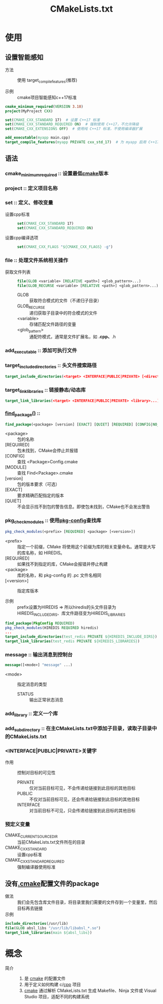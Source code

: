 :PROPERTIES:
:ID:       183c9f25-d3a3-4a95-baa1-5e1a3b201a11
:END:
#+title: CMakeLists.txt
#+LAST_MODIFIED: 2025-03-06 10:49:43


* 使用
** 设置智能感知
- 方法 :: 使用 target_compile_features(推荐)
  # 这是最现代化的方式，适用于 CMake 3.1 及以上版本
  # 它会根据 C++17 标准自动为目标启用适当的编译选项
- 示例 :: cmake项目智能感知c++17标准
#+begin_src cmake
cmake_minimum_required(VERSION 3.10)
project(MyProject CXX)

set(CMAKE_CXX_STANDARD 17)  # 设置 C++17 标准
set(CMAKE_CXX_STANDARD_REQUIRED ON)  # 强制使用 C++17，不允许降级
set(CMAKE_CXX_EXTENSIONS OFF)  # 使用纯 C++17 标准，不使用编译器扩展

add_executable(myapp main.cpp)
target_compile_features(myapp PRIVATE cxx_std_17)  # 为 myapp 启用 C++17
#+end_src

** 语法
*** cmake_minimum_required :: 设置最低[[id:c651b8b0-bc76-451d-acac-0ea55329f0e8][cmake]]版本

*** project :: 定义项目名称
*** set :: 定义、修改变量
 - 设置cpp标准 ::
   #+begin_src cmake
   set(CMAKE_CXX_STANDARD 17)
   set(CMAKE_CXX_STANDARD_REQUIRED ON)
   #+end_src
 - 设置cpp编译选项 ::
   #+begin_src cmake
   set(CMAKE_CXX_FLAGS "${CMAKE_CXX_FLAGS} -g")
   #+end_src

*** file :: 处理文件系统相关操作
 - 获取文件列表 ::
   #+begin_src cmake
   file(GLOB <variable> [RELATIVE <path>] <glob_pattern>...)
   file(GLOB_RECURSE <variable> [RELATIVE <path>] <glob_pattern>...)
   #+end_src
   + GLOB :: 获取符合模式的文件（不递归子目录）
   + GLOB_RECURSE :: 递归获取子目录中的符合模式的文件
   + <variable> :: 存储匹配文件路径的变量
   + <glob_pattern> :: 通配符模式，通常是文件扩展名，如 *.cpp、*.h

*** add_executable :: 添加可执行文件

*** target_include_directories :: 头文件搜索路径
  #+begin_src cmake
  target_include_directories(<target> <INTERFACE|PUBLIC|PRIVATE> [<directory>...])
  #+end_src

*** target_link_libraries :: 链接静态/动态库
  #+begin_src cmake
  target_link_libraries(<target> <INTERFACE|PUBLIC|PRIVATE> <library>...)
  #+end_src

*** [[id:2e20f81d-56f0-4af5-a00c-b77fce675287][find_package()]] ::
  #+begin_src cmake
  find_package(<package> [version] [EXACT] [QUIET] [REQUIRED] [CONFIG|NO_MODULE] [MODULE])
  #+end_src
  + <package> :: 包的名称
  + [REQUIRED] :: 包未找到，CMake会停止并报错
  + [CONFIG] :: 查找 <Package>Config.cmake
  + [MODULE] :: 查找 Find<Package>.cmake
  + [version] :: 包的版本要求（可选）
  + [EXACT] :: 要求精确匹配指定的版本
  + [QUIET] :: 不会显示找不到包的警告信息。即使包未找到，CMake也不会发出警告
*** pkg_check_modules :: 使用[[id:0867edf9-0f48-48ed-92be-e197f1546b05][pkg-config]]查找库
#+begin_src cmake
pkg_check_modules(<prefix> [REQUIRED] <package> [<version>])
#+end_src
- <prefix> :: 指定一个前缀，CMake 将使用这个前缀为库的相关变量命名。通常是大写的库名称，如 HIREDIS。
- [REQUIRED] :: 如果找不到指定的库，CMake会报错并停止构建
- <package> :: 库的名称，和 pkg-config 的 .pc 文件名相同
- [<version>] :: 指定库版本

- 示例 :: prefix设置为HIREDIS => 所以hiredis的头文件目录为HIREDIS_INCLUDE_DIRS、库文件路径变为HIREDIS_LIBRARIES
#+begin_src cmake
find_package(PkgConfig REQUIRED)
pkg_check_modules(HIREDIS REQUIRED hiredis)
...
target_include_directories(test_redis PRIVATE ${HIREDIS_INCLUDE_DIRS})
target_link_libraries(test_redis PRIVATE ${HIREDIS_LIBRARIES})
#+end_src
*** message :: 输出消息到控制台
  #+begin_src cmake
  message([<mode>] "message" ...)
  #+end_src
 - <mode> :: 指定消息的类型
   + STATUS :: 输出正常状态消息

*** add_library :: 定义一个库

*** add_subdirectory :: 在主CMakeLists.txt中添加子目录，读取子目录中的CMakeLists.txt
*** <INTERFACE|PUBLIC|PRIVATE>关键字
- 作用 :: 控制对目标的可见性
  + PRIVATE :: 仅对当前目标可见，不会传递给链接到此目标的其他目标
  + PUBLIC :: 不仅对当前目标可见，还会传递给链接到此目标的其他目标
  + INTERFACE :: 对当前目标不可见，只会传递给链接到此目标的其他目标
*** 预定义变量
- CMAKE_CURRENT_SOURCE_DIR :: 当前CMakeLists.txt文件所在的目录
- CMAKE_CXX_STANDARD :: 设置cpp标准
- CMAKE_CXX_STANDARD_REQUIRED :: 强制编译器使用标准
** 没有[[id:c4819291-b93f-4864-b210-aa436634ac22][.cmake]]配置文件的package
- 做法 :: 我们会先包含库文件目录，将目录里我们需要的文件存到一个变量里，然后目标再去链接
- 示例 ::
#+begin_src cmake
include_directories(/usr/lib)
file(GLOB absl_libs "/usr/lib/libabsl_*.so")
target_link_libraries(main ${absl_libs})
#+end_src


* 概念
- 简介 ::
  1. 是 [[id:c651b8b0-bc76-451d-acac-0ea55329f0e8][cmake]] 的配置文件
  2. 用于定义如何构建 c/[[id:8ab4df56-e11f-42b8-87f8-4daa2fd045db][cpp]] 项目
  3. [[id:c651b8b0-bc76-451d-acac-0ea55329f0e8][cmake]] 通过解析 CMakeLists.txt 生成 Makefile、Ninja 文件或 Visual Studio 项目，适配不同的构建系统
